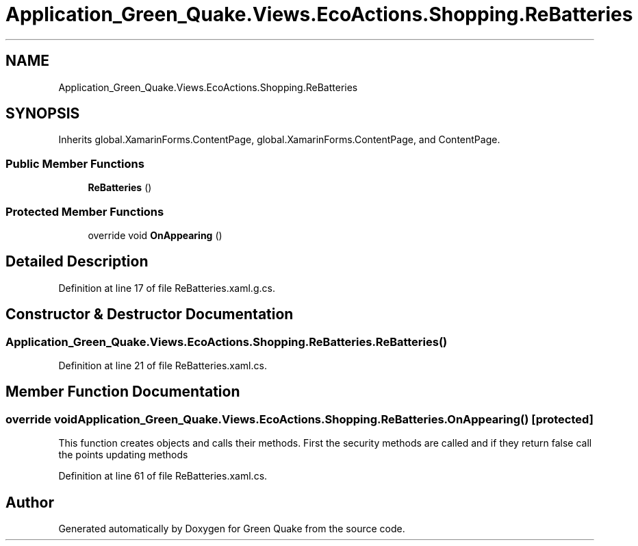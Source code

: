 .TH "Application_Green_Quake.Views.EcoActions.Shopping.ReBatteries" 3 "Thu Apr 29 2021" "Version 1.0" "Green Quake" \" -*- nroff -*-
.ad l
.nh
.SH NAME
Application_Green_Quake.Views.EcoActions.Shopping.ReBatteries
.SH SYNOPSIS
.br
.PP
.PP
Inherits global\&.XamarinForms\&.ContentPage, global\&.XamarinForms\&.ContentPage, and ContentPage\&.
.SS "Public Member Functions"

.in +1c
.ti -1c
.RI "\fBReBatteries\fP ()"
.br
.in -1c
.SS "Protected Member Functions"

.in +1c
.ti -1c
.RI "override void \fBOnAppearing\fP ()"
.br
.in -1c
.SH "Detailed Description"
.PP 
Definition at line 17 of file ReBatteries\&.xaml\&.g\&.cs\&.
.SH "Constructor & Destructor Documentation"
.PP 
.SS "Application_Green_Quake\&.Views\&.EcoActions\&.Shopping\&.ReBatteries\&.ReBatteries ()"

.PP
Definition at line 21 of file ReBatteries\&.xaml\&.cs\&.
.SH "Member Function Documentation"
.PP 
.SS "override void Application_Green_Quake\&.Views\&.EcoActions\&.Shopping\&.ReBatteries\&.OnAppearing ()\fC [protected]\fP"
This function creates objects and calls their methods\&. First the security methods are called and if they return false call the points updating methods 
.PP
Definition at line 61 of file ReBatteries\&.xaml\&.cs\&.

.SH "Author"
.PP 
Generated automatically by Doxygen for Green Quake from the source code\&.
